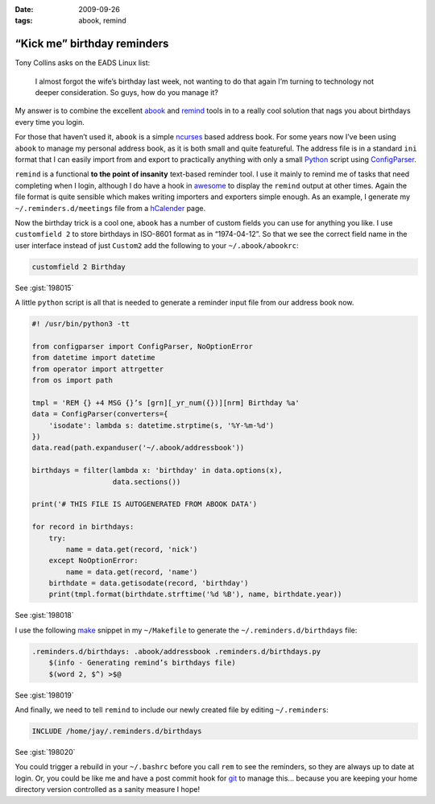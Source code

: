 :date: 2009-09-26
:tags: abook, remind

“Kick me” birthday reminders
============================

Tony Collins asks on the EADS Linux list:

    I almost forgot the wife’s birthday last week, not wanting to do that again
    I’m turning to technology not deeper consideration.  So guys, how do you
    manage it?

My answer is to combine the excellent abook_ and remind_ tools in to a really
cool solution that nags you about birthdays every time you login.

For those that haven’t used it, ``abook`` is a simple ncurses_ based address
book.  For some years now I’ve been using ``abook`` to manage my personal
address book, as it is both small and quite featureful.  The address file is in
a standard ``ini`` format that I can easily import from and export to
practically anything with only a small Python_ script using ConfigParser_.

``remind`` is a functional **to the point of insanity** text-based reminder
tool.  I use it mainly to remind me of tasks that need completing when I login,
although I do have a hook in awesome_ to display the ``remind`` output at other
times.  Again the file format is quite sensible which makes writing importers
and exporters simple enough.  As an example, I generate my
``~/.reminders.d/meetings`` file from a hCalender_ page.

.. image:: /.static/2009-09-26-abook_screenshot-mini.png
   :alt: abook displaying custom tab

Now the birthday trick is a cool one, ``abook`` has a number of custom fields
you can use for anything you like.  I use ``customfield 2`` to store birthdays
in ISO-8601 format as in “1974-04-12”.  So that we see the correct field name in
the user interface instead of just ``Custom2`` add the following to your
``~/.abook/abookrc``:

.. code-block:: text

    customfield 2 Birthday

See :gist:`198015`

A little ``python`` script is all that is needed to generate a reminder input
file from our address book now.

.. code-block:: python

    #! /usr/bin/python3 -tt

    from configparser import ConfigParser, NoOptionError
    from datetime import datetime
    from operator import attrgetter
    from os import path

    tmpl = 'REM {} +4 MSG {}’s [grn][_yr_num({})][nrm] Birthday %a'
    data = ConfigParser(converters={
        'isodate': lambda s: datetime.strptime(s, '%Y-%m-%d')
    })
    data.read(path.expanduser('~/.abook/addressbook'))

    birthdays = filter(lambda x: 'birthday' in data.options(x),
                       data.sections())

    print('# THIS FILE IS AUTOGENERATED FROM ABOOK DATA')

    for record in birthdays:
        try:
            name = data.get(record, 'nick')
        except NoOptionError:
            name = data.get(record, 'name')
        birthdate = data.getisodate(record, 'birthday')
        print(tmpl.format(birthdate.strftime('%d %B'), name, birthdate.year))

See :gist:`198018`

I use the following make_ snippet in my ``~/Makefile`` to generate the
``~/.reminders.d/birthdays`` file:

.. code-block:: make

    .reminders.d/birthdays: .abook/addressbook .reminders.d/birthdays.py
        $(info - Generating remind’s birthdays file)
        $(word 2, $^) >$@

See :gist:`198019`

And finally, we need to tell ``remind`` to include our newly created file by
editing ``~/.reminders``:

.. code-block:: text

    INCLUDE /home/jay/.reminders.d/birthdays

See :gist:`198020`

.. image:: /.static/2009-09-26-remind_screenshot.png
   :alt: shell login screenshot

You could trigger a rebuild in your ``~/.bashrc`` before you call ``rem`` to see
the reminders, so they are always up to date at login.  Or, you could be like me
and have a post commit hook for git_ to manage this...  because you are keeping
your home directory version controlled as a sanity measure I hope!

.. _abook: http://abook.sourceforge.net/
.. _remind: http://www.roaringpenguin.com/products/remind
.. _ncurses: http://dickey.his.com/ncurses/
.. _Python: http://www.python.org/
.. _ConfigParser: http://docs.python.org/library/configparser.html
.. _awesome: http://awesome.naquadah.org/
.. _hCalender: http://microformats.org/wiki/hcalendar
.. _make: http://www.gnu.org/software/make/make.html
.. _git: http://www.git-scm.com/
